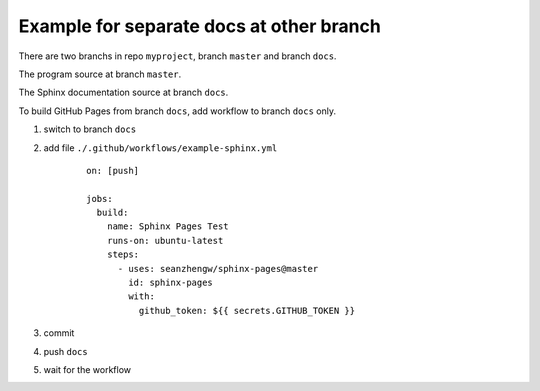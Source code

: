 Example for separate docs at other branch
=========================================

There are two branchs in repo ``myproject``, branch ``master`` and branch ``docs``.

The program source at branch ``master``.

The Sphinx documentation source at branch ``docs``.

To build GitHub Pages from branch ``docs``, add workflow to branch ``docs`` only.

#. switch to branch ``docs``
#. add file ``./.github/workflows/example-sphinx.yml``

    ::

        on: [push]

        jobs:
          build:
            name: Sphinx Pages Test
            runs-on: ubuntu-latest
            steps:
              - uses: seanzhengw/sphinx-pages@master
                id: sphinx-pages
                with:
                  github_token: ${{ secrets.GITHUB_TOKEN }}

#. commit
#. push ``docs``
#. wait for the workflow
